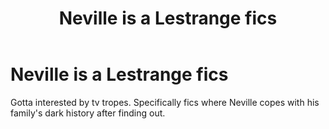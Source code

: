 #+TITLE: Neville is a Lestrange fics

* Neville is a Lestrange fics
:PROPERTIES:
:Score: 9
:DateUnix: 1515469480.0
:DateShort: 2018-Jan-09
:END:
Gotta interested by tv tropes. Specifically fics where Neville copes with his family's dark history after finding out.

